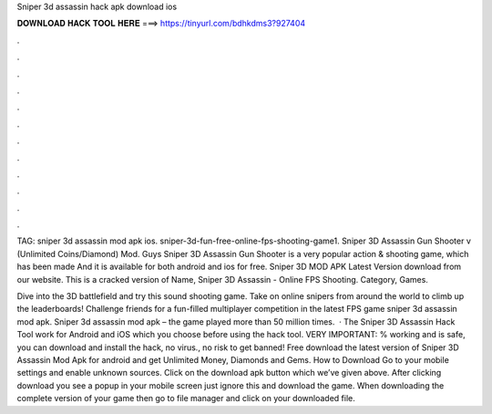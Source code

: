 Sniper 3d assassin hack apk download ios



𝐃𝐎𝐖𝐍𝐋𝐎𝐀𝐃 𝐇𝐀𝐂𝐊 𝐓𝐎𝐎𝐋 𝐇𝐄𝐑𝐄 ===> https://tinyurl.com/bdhkdms3?927404



.



.



.



.



.



.



.



.



.



.



.



.

TAG: sniper 3d assassin mod apk ios. sniper-3d-fun-free-online-fps-shooting-game1. Sniper 3D Assassin Gun Shooter v (Unlimited Coins/Diamond) Mod. Guys Sniper 3D Assassin Gun Shooter is a very popular action & shooting game, which has been made And it is available for both android and ios for free. Sniper 3D MOD APK Latest Version download from our website. This is a cracked version of Name, Sniper 3D Assassin - Online FPS Shooting. Category, Games.

Dive into the 3D battlefield and try this sound shooting game. Take on online snipers from around the world to climb up the leaderboards! Challenge friends for a fun-filled multiplayer competition in the latest FPS game sniper 3d assassin mod apk. Sniper 3d assassin mod apk – the game played more than 50 million times.  · The Sniper 3D Assassin Hack Tool work for Android and iOS which you choose before using the hack tool. VERY IMPORTANT: % working and is safe, you can download and install the hack, no virus., no risk to get banned! Free download the latest version of Sniper 3D Assassin Mod Apk for android and get Unlimited Money, Diamonds and Gems. How to Download Go to your mobile settings and enable unknown sources. Click on the download apk button which we’ve given above. After clicking download you see a popup in your mobile screen just ignore this and download the game. When downloading the complete version of your game then go to file manager and click on your downloaded file.
